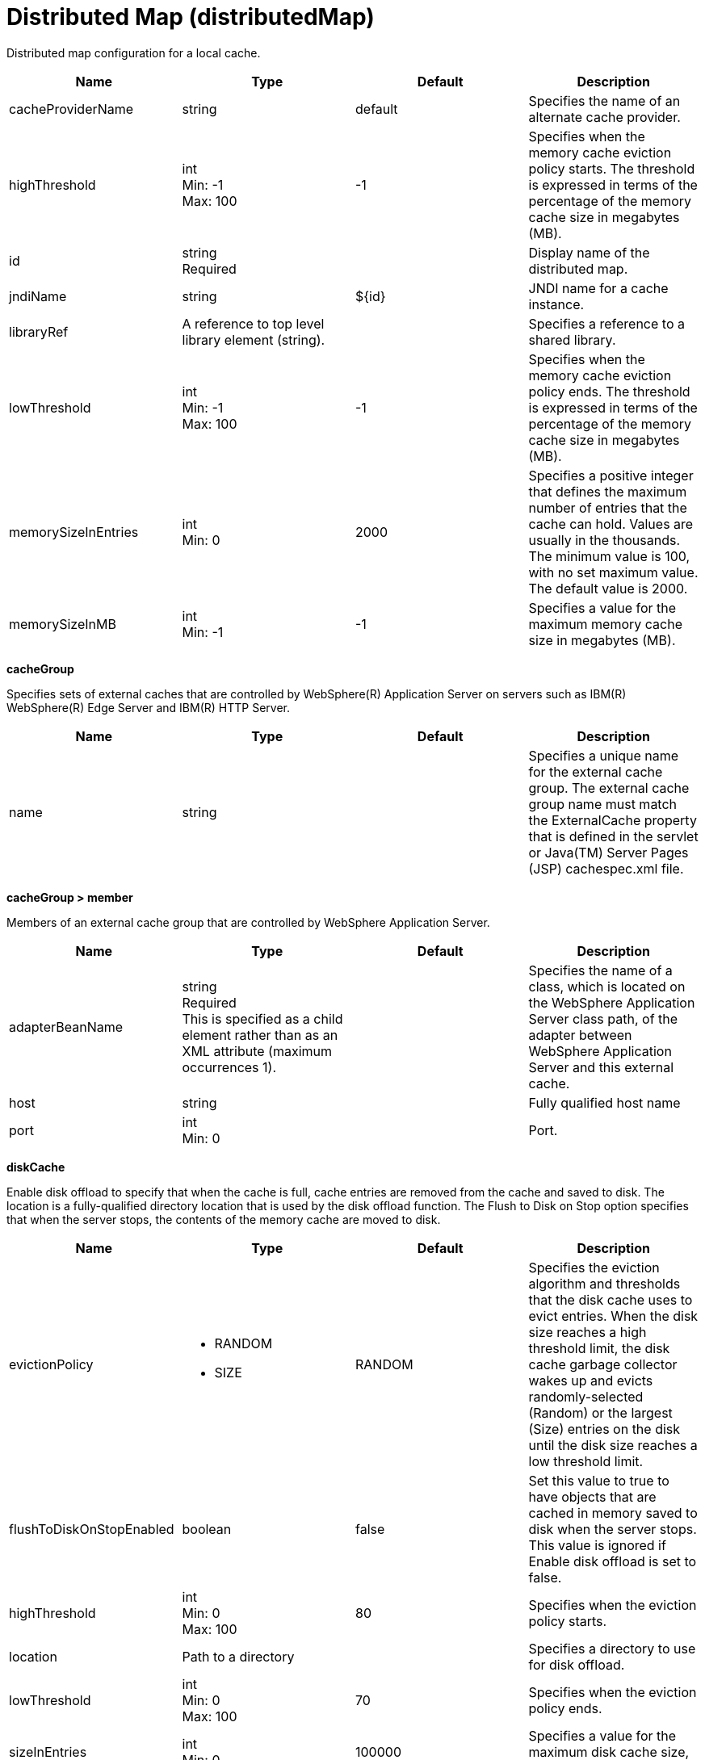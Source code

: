 = +Distributed Map+ (+distributedMap+)
:linkcss: 
:page-layout: config
:nofooter: 

+Distributed map configuration for a local cache.+

[cols="a,a,a,a",width="100%"]
|===
|Name|Type|Default|Description

|+cacheProviderName+

|string

|+default+

|+Specifies the name of an alternate cache provider.+

|+highThreshold+

|int +
Min: +-1+ +
Max: +100+

|+-1+

|+Specifies when the memory cache eviction policy starts. The threshold is expressed in terms of the percentage of the memory cache size in megabytes (MB).+

|+id+

|string +
Required

|

|+Display name of the distributed map.+

|+jndiName+

|string

|+${id}+

|+JNDI name for a cache instance.+

|+libraryRef+

|A reference to top level library element (string).

|

|+Specifies a reference to a shared library.+

|+lowThreshold+

|int +
Min: +-1+ +
Max: +100+

|+-1+

|+Specifies when the memory cache eviction policy ends. The threshold is expressed in terms of the percentage of the memory cache size in megabytes (MB).+

|+memorySizeInEntries+

|int +
Min: +0+

|+2000+

|+Specifies a positive integer that defines the maximum number of entries that the cache can hold. Values are usually in the thousands. The minimum value is 100, with no set maximum value. The default value is 2000.+

|+memorySizeInMB+

|int +
Min: +-1+

|+-1+

|+Specifies a value for the maximum memory cache size in megabytes (MB).+
|===
[#+cacheGroup+]*cacheGroup*

+Specifies sets of external caches that are controlled by WebSphere(R) Application Server on servers such as IBM(R) WebSphere(R) Edge Server and IBM(R) HTTP Server.+


[cols="a,a,a,a",width="100%"]
|===
|Name|Type|Default|Description

|+name+

|string

|

|+Specifies a unique name for the external cache group. The external cache group name must match the ExternalCache property that is defined in the servlet or Java(TM) Server Pages (JSP) cachespec.xml file.+
|===
[#+cacheGroup/member+]*cacheGroup > member*

+Members of an external cache group that are controlled by WebSphere Application Server.+


[cols="a,a,a,a",width="100%"]
|===
|Name|Type|Default|Description

|+adapterBeanName+

|string +
Required +
This is specified as a child element rather than as an XML attribute (maximum occurrences 1).

|

|+Specifies the name of a class, which is located on the WebSphere Application Server class path, of the adapter between WebSphere Application Server and this external cache.+

|+host+

|string

|

|+Fully qualified host name+

|+port+

|int +
Min: +0+

|

|+Port.+
|===
[#+diskCache+]*diskCache*

+Enable disk offload to specify that when the cache is full, cache entries are removed from the cache and saved to disk. The location is a fully-qualified directory location that is used by the disk offload function. The Flush to Disk on Stop option specifies that when the server stops, the contents of the memory cache are moved to disk.+


[cols="a,a,a,a",width="100%"]
|===
|Name|Type|Default|Description

|+evictionPolicy+

|* +RANDOM+
* +SIZE+


|+RANDOM+

|+Specifies the eviction algorithm and thresholds that the disk cache uses to evict entries. When the disk size reaches a high threshold limit, the disk cache garbage collector wakes up and evicts randomly-selected (Random) or the largest (Size) entries on the disk until the disk size reaches a low threshold limit.+

|+flushToDiskOnStopEnabled+

|boolean

|+false+

|+Set this value to true to have objects that are cached in memory saved to disk when the server stops. This value is ignored if Enable disk offload is set to false.+

|+highThreshold+

|int +
Min: +0+ +
Max: +100+

|+80+

|+Specifies when the eviction policy starts.+

|+location+

|Path to a directory

|

|+Specifies a directory to use for disk offload.+

|+lowThreshold+

|int +
Min: +0+ +
Max: +100+

|+70+

|+Specifies when the eviction policy ends.+

|+sizeInEntries+

|int +
Min: +0+

|+100000+

|+Specifies a value for the maximum disk cache size, in number of entries.+

|+sizeInGB+

|int +
Min: +3+

|+3+

|+Specifies a value for the maximum disk cache size, in gigabytes (GB).+
|===
[#+library+]*library*

+Specifies a reference to a shared library.+


[cols="a,a,a,a",width="100%"]
|===
|Name|Type|Default|Description

|+apiTypeVisibility+

|string

|+spec,ibm-api,api,stable+

|+The types of API packages that this class loader supports. This value is a comma-separated list of any combination of the following API packages: spec, ibm-api, api, stable, third-party.+

|+description+

|string

|

|+Description of shared library for administrators+

|+filesetRef+

|List of references to top level fileset elements (comma-separated string).

|

|+Id of referenced Fileset+

|+name+

|string

|

|+Name of shared library for administrators+
|===
[#+library/file+]*library > file*

+Id of referenced File+


[cols="a,a,a,a",width="100%"]
|===
|Name|Type|Default|Description

|+id+

|string

|

|+A unique configuration ID.+

|+name+

|Path to a file +
Required

|

|+Fully qualified filename+
|===
[#+library/fileset+]*library > fileset*

+Id of referenced Fileset+


[cols="a,a,a,a",width="100%"]
|===
|Name|Type|Default|Description

|+caseSensitive+

|boolean

|+true+

|+Boolean to indicate whether or not the search should be case sensitive (default: true).+

|+dir+

|Path to a directory

|+${server.config.dir}+

|+The base directory to search for files.+

|+excludes+

|string

|

|+The comma or space separated list of file name patterns to exclude from the search results, by default no files are excluded.+

|+id+

|string

|

|+A unique configuration ID.+

|+includes+

|string

|+*+

|+The comma or space separated list of file name patterns to include in the search results (default: *).+

|+scanInterval+

|A period of time with millisecond precision

|+0+

|+Scanning interval to check the fileset for changes as a long with a time unit suffix h-hour, m-minute, s-second, ms-millisecond (e.g. 2ms or 5s). Disabled (scanInterval=0) by default. Specify a positive integer followed by a unit of time, which can be hours (h), minutes (m), seconds (s), or milliseconds (ms). For example, specify 500 milliseconds as 500ms. You can include multiple values in a single entry. For example, 1s500ms is equivalent to 1.5 seconds.+
|===
[#+library/folder+]*library > folder*

+Id of referenced folder+


[cols="a,a,a,a",width="100%"]
|===
|Name|Type|Default|Description

|+dir+

|Path to a directory +
Required

|

|+Directory or folder to be included in the library classpath for locating resource files+

|+id+

|string

|

|+A unique configuration ID.+
|===
